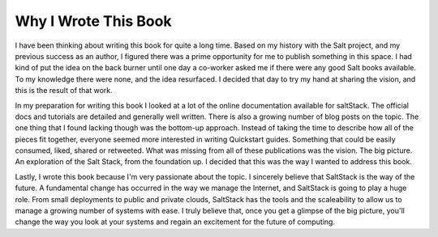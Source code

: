 =====================
Why I Wrote This Book
=====================

I have been thinking about writing this book for quite a long time. Based on my
history with the Salt project, and my previous success as an author, I figured
there was a prime opportunity for me to publish something in this space. I had
kind of put the idea on the back burner until one day a co-worker asked me if
there were any good Salt books available. To my knowledge there were none, and
the idea resurfaced. I decided that day to try my hand at sharing the vision,
and this is the result of that work.

In my preparation for writing this book I looked at a lot of the online
documentation available for saltStack. The official docs and tutorials are
detailed and generally well written. There is also a growing number of blog
posts on the topic. The one thing that I found lacking though was the bottom-up
approach. Instead of taking the time to describe how all of the pieces fit
together, everyone seemed more interested in writing Quickstart guides.
Something that could be easily consumed, liked, shared or retweeted. What was
missing from all of these publications was the vision. The big picture. An
exploration of the Salt Stack, from the foundation up. I decided that this was
the way I wanted to address this book.

Lastly, I wrote this book because I'm very passionate about the topic. I
sincerely believe that SaltStack is the way of the future. A fundamental change
has occurred in the way we manage the Internet, and SaltStack is going to play
a huge role. From small deployments to public and private clouds, SaltStack has
the tools and the scaleability to allow us to manage a growing number of
systems with ease. I truly believe that, once you get a glimpse of the big
picture, you'll change the way you look at your systems and regain an
excitement for the future of computing.
